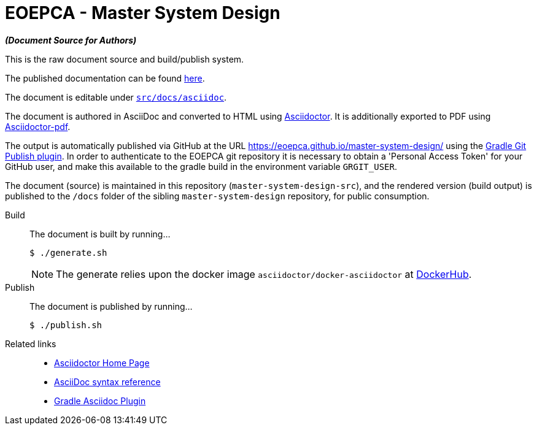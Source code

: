 = EOEPCA - Master System Design

*_(Document Source for Authors)_*

This is the raw document source and build/publish system.

The published documentation can be found https://eoepca.github.io/master-system-design/[here].

The document is editable under link:src/docs/asciidoc[`src/docs/asciidoc`].

The document is authored in AsciiDoc and converted to HTML using https://github.com/asciidoctor/asciidoctor[Asciidoctor]. It is additionally exported to PDF using https://github.com/asciidoctor/asciidoctor-pdf[Asciidoctor-pdf].

The output is automatically published via GitHub at the URL https://eoepca.github.io/master-system-design/ using the https://github.com/ajoberstar/gradle-git-publish[Gradle Git Publish plugin]. In order to authenticate to the EOEPCA git repository it is necessary to obtain a 'Personal Access Token' for your GitHub user, and make this available to the gradle build in the environment variable `GRGIT_USER`.

The document (source) is maintained in this repository (`master-system-design-src`), and the rendered version (build output) is published to the `/docs` folder of the sibling `master-system-design` repository, for public consumption.

Build::
The document is built by running...
+
[source,bash]
----
$ ./generate.sh
----
+
NOTE: The generate relies upon the docker image `asciidoctor/docker-asciidoctor` at https://hub.docker.com/r/asciidoctor/docker-asciidoctor[DockerHub^].

Publish::
The document is published by running...
+
[source,bash]
----
$ ./publish.sh
----

Related links::
* https://asciidoctor.org/[Asciidoctor Home Page]
* https://asciidoctor.org/docs/asciidoc-syntax-quick-reference/[AsciiDoc syntax reference]
* https://github.com/asciidoctor/asciidoctor-gradle-plugin[Gradle Asciidoc Plugin]
